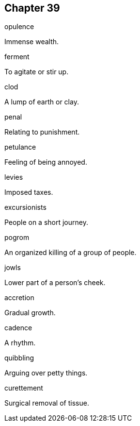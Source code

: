 
== Chapter 39

[%unbreakable]
====
opulence

Immense wealth.
====

[%unbreakable]
====
ferment

To agitate or stir up.
====

[%unbreakable]
====
clod

A lump of earth or clay.
====

[%unbreakable]
====
penal

Relating to punishment.
====

[%unbreakable]
====
petulance

Feeling of being annoyed.
====

[%unbreakable]
====
levies

Imposed taxes.
====

[%unbreakable]
====
excursionists

People on a short journey.
====

[%unbreakable]
====
pogrom

An organized killing of a group of people.
====

[%unbreakable]
====
jowls

Lower part of a person's cheek.
====

[%unbreakable]
====
accretion

Gradual growth.
====

[%unbreakable]
====
cadence

A rhythm.
====

[%unbreakable]
====
quibbling

Arguing over petty things.
====

[%unbreakable]
====
curettement

Surgical removal of tissue.
====
